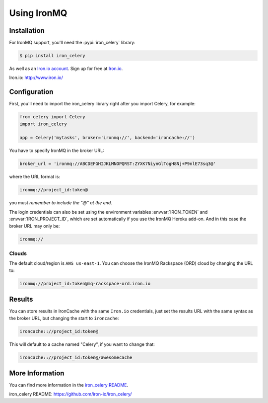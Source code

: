 .. _broker-ironmq:

==================
 Using IronMQ
==================

.. _broker-ironmq-installation:

Installation
============

For IronMQ support, you'll need the :pypi:`iron_celery` library:

.. code-block:: console

    $ pip install iron_celery

As well as an `Iron.io account <Iron.io>`_. Sign up for free at `Iron.io`_.


_`Iron.io`: http://www.iron.io/

.. _broker-ironmq-configuration:

Configuration
=============

First, you'll need to import the iron_celery library right after you
import Celery, for example:

.. code-block:: python

    from celery import Celery
    import iron_celery

    app = Celery('mytasks', broker='ironmq://', backend='ironcache://')

You have to specify IronMQ in the broker URL:

.. code-block:: python

    broker_url = 'ironmq://ABCDEFGHIJKLMNOPQRST:ZYXK7NiynGlTogH8Nj+P9nlE73sq3@'

where the URL format is:

.. code-block:: text

    ironmq://project_id:token@

you must *remember to include the "@" at the end*.

The login credentials can also be set using the environment variables
:envvar:`IRON_TOKEN` and :envvar:`IRON_PROJECT_ID`, which are set automatically
if you use the IronMQ Heroku add-on.  And in this case the broker URL may only be:

.. code-block:: text

    ironmq://

Clouds
------

The default cloud/region is ``AWS us-east-1``. You can choose the IronMQ Rackspace (ORD)
cloud by changing the URL to:

.. code-block:: text

    ironmq://project_id:token@mq-rackspace-ord.iron.io

Results
=======

You can store results in IronCache with the same ``Iron.io`` credentials,
just set the results URL with the same syntax
as the broker URL, but changing the start to ``ironcache``:

.. code-block:: text

    ironcache:://project_id:token@

This will default to a cache named "Celery", if you want to change that:

.. code-block:: text

    ironcache:://project_id:token@/awesomecache

More Information
================

You can find more information in the `iron_celery README`_.

_`iron_celery README`: https://github.com/iron-io/iron_celery/
